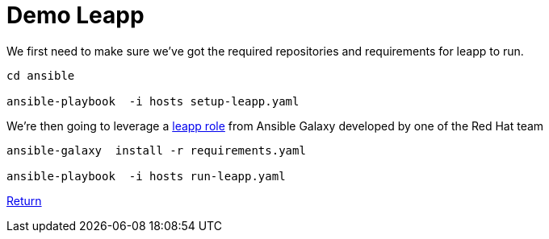 = Demo Leapp

We first need to make sure we've got the required repositories and requirements
for leapp to run.

[source,bash]
----
cd ansible

ansible-playbook  -i hosts setup-leapp.yaml 
----

We're then going to leverage a https://github.com/mrjoshuap/ansible-leapp[leapp role] from Ansible Galaxy
developed by one of the Red Hat team

[source,bash]
----
ansible-galaxy  install -r requirements.yaml

ansible-playbook  -i hosts run-leapp.yaml
----

link:../README.adoc[Return]
